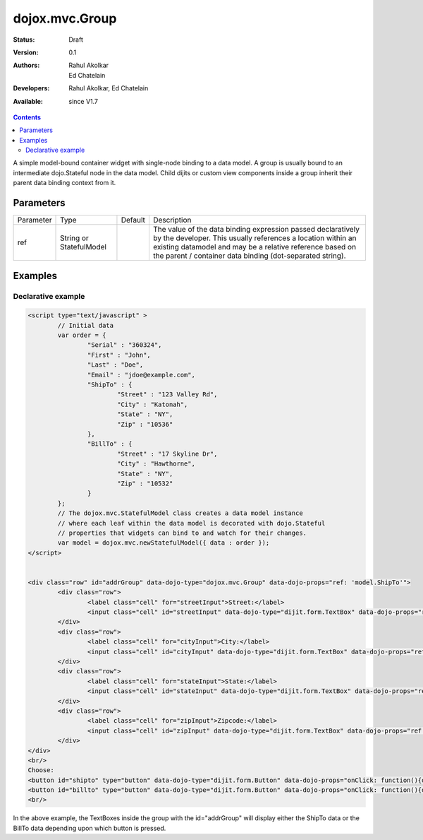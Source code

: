 .. _dojox/mvc/Group:

dojox.mvc.Group
===============

:Status: Draft
:Version: 0.1
:Authors: Rahul Akolkar, Ed Chatelain
:Developers: Rahul Akolkar, Ed Chatelain
:Available: since V1.7


.. contents::
   :depth: 2

A simple model-bound container widget with single-node binding to a data model. A group is usually bound to an intermediate dojo.Stateful node in the data model. Child dijits or custom view components inside a group inherit their parent data binding context from it.

======================
Parameters
======================

+------------------+-------------+----------+--------------------------------------------------------------------------------------------------------+
|Parameter         |Type         |Default   |Description                                                                                             |
+------------------+-------------+----------+--------------------------------------------------------------------------------------------------------+
|ref               |String or    |          |The value of the data binding expression passed declaratively by the developer. This usually references |
|                  |StatefulModel|          |a location within an existing datamodel and may be a relative reference based on the parent / container |
|                  |             |          |data binding (dot-separated string).                                                                    |
+------------------+-------------+----------+--------------------------------------------------------------------------------------------------------+


========
Examples
========

Declarative example
--------------------

.. code-block :: html

		<script type="text/javascript" >
			// Initial data
			var order = {
				"Serial" : "360324",
				"First" : "John",
				"Last" : "Doe",
				"Email" : "jdoe@example.com",
				"ShipTo" : {
					"Street" : "123 Valley Rd",
					"City" : "Katonah",
					"State" : "NY",
					"Zip" : "10536"
				},
				"BillTo" : {
					"Street" : "17 Skyline Dr",
					"City" : "Hawthorne",
					"State" : "NY",
					"Zip" : "10532"
				}
			};
			// The dojox.mvc.StatefulModel class creates a data model instance
			// where each leaf within the data model is decorated with dojo.Stateful
			// properties that widgets can bind to and watch for their changes.
			var model = dojox.mvc.newStatefulModel({ data : order });
		</script>


		<div class="row" id="addrGroup" data-dojo-type="dojox.mvc.Group" data-dojo-props="ref: 'model.ShipTo'">
			<div class="row">
				<label class="cell" for="streetInput">Street:</label>
				<input class="cell" id="streetInput" data-dojo-type="dijit.form.TextBox" data-dojo-props="ref: 'Street'"/>
			</div>
			<div class="row">
				<label class="cell" for="cityInput">City:</label>
				<input class="cell" id="cityInput" data-dojo-type="dijit.form.TextBox" data-dojo-props="ref: 'City'"/>
			</div>
			<div class="row">
				<label class="cell" for="stateInput">State:</label>
				<input class="cell" id="stateInput" data-dojo-type="dijit.form.TextBox" data-dojo-props="ref: 'State'"/>
			</div>
			<div class="row">
				<label class="cell" for="zipInput">Zipcode:</label>
				<input class="cell" id="zipInput" data-dojo-type="dijit.form.TextBox" data-dojo-props="ref: 'Zip'"/>
			</div>
		</div>
		<br/>
		Choose:
		<button id="shipto" type="button" data-dojo-type="dijit.form.Button" data-dojo-props="onClick: function(){dijit.byId('addrGroup').set("ref",model.ShipTo);}">Ship To</button>
		<button id="billto" type="button" data-dojo-type="dijit.form.Button" data-dojo-props="onClick: function(){dijit.byId('addrGroup').set("ref",model.BillTo);}">Bill To</button>
		<br/>

In the above example, the TextBoxes inside the group with the id="addrGroup" will display either the ShipTo data or the BillTo data depending upon which button is pressed.
